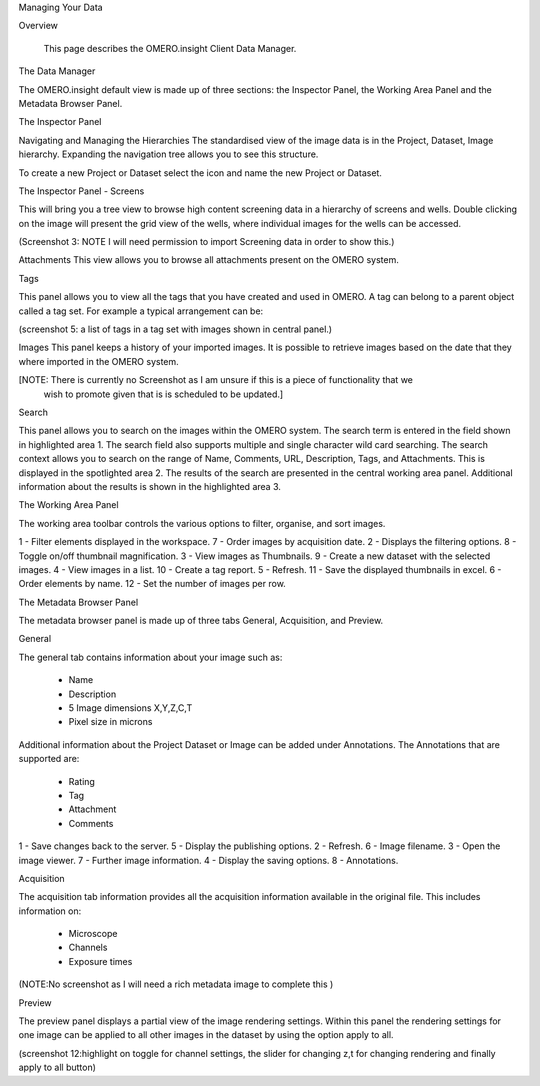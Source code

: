 Managing Your Data


Overview

   This page describes the OMERO.insight Client Data Manager.



The Data Manager

The OMERO.insight default view is made up of three sections: the Inspector Panel, the Working Area Panel and the Metadata Browser Panel. 



.. image:: graphx/managingyourdata_intro.png
 

The Inspector Panel

Navigating and Managing the Hierarchies
The standardised  view of the image data is in the Project, Dataset, Image hierarchy. Expanding the navigation tree allows you to see this structure. 


To create a new Project or Dataset select the icon and name the new Project or Dataset.


.. image:: graphx/managingyourdata_newproject.png







The Inspector Panel - Screens   

This will bring you a tree view to browse high content screening data in a hierarchy of screens and wells. Double clicking on the image will present the grid view of the wells, where individual images for the wells can be accessed.


(Screenshot 3: NOTE I will need permission to import Screening data in order to show this.)


Attachments
This view allows you to browse all attachments present on the OMERO system.


.. image:: graphx/managingyourdata_attachements.png





Tags   

This panel allows you to view all the tags that you have created and used in OMERO.  
A tag can belong to a parent object called a tag set. For example a typical arrangement can be: 

.. image:: graphx/managingyourdata_tags.png


(screenshot 5: a list of tags in a tag set with images shown in central panel.)


Images
This panel keeps a history of your imported images. It is possible to retrieve images based on the date that they where imported in the OMERO system.

[NOTE: There is currently no Screenshot as I am unsure if this is a piece of functionality that we 
      wish to promote given that is is scheduled to be updated.]

Search  

This panel allows you to search on the images within the OMERO system. The search term is entered in the field shown in highlighted area 1. The search field also supports multiple and single character wild card searching.
The search context allows you to search on the range of Name, Comments, URL, Description, Tags, and Attachments. This is displayed in the spotlighted area 2. The results of the search are presented in the central working area panel. Additional information about the results is shown in the highlighted area 3.
 

.. image:: graphx/managingyourdata_search.png


 



The Working Area Panel


The working area toolbar controls the various options to filter, organise, and sort images.  

.. image:: graphx/managingyourdata_workingarea.png

   
1 - Filter elements displayed in the workspace.      7 - Order images by acquisition date.
2 - Displays the filtering options.                  8 - Toggle on/off thumbnail magnification.
3 - View images as Thumbnails.                       9 - Create a new dataset with the selected images.
4 - View images in a list.                           10 - Create a tag report. 
5 - Refresh.                                         11 - Save the displayed thumbnails in excel. 
6 - Order elements by name.                          12 - Set the number of images per row. 




The Metadata Browser Panel


The metadata browser panel is made up of three tabs General, Acquisition, and Preview. 


General


The general tab contains information about your image such as:
 
 * Name 
 * Description 
 * 5 Image dimensions X,Y,Z,C,T
 * Pixel size in microns 


Additional information about the Project Dataset or Image can be added under Annotations. The Annotations that are supported are:

 * Rating
 * Tag
 * Attachment
 * Comments
 

.. image:: graphx/managingyourdata_general.png





1 - Save changes back to the server.      5 - Display the publishing options.
2 - Refresh.                              6 - Image filename.
3 - Open the image viewer.                7 - Further image information.
4 - Display the saving options.           8 - Annotations.

 


Acquisition 

The acquisition tab information provides all the acquisition information available in the original file. 
This includes information on:

 * Microscope 
 * Channels
 * Exposure times 



(NOTE:No screenshot as I will need a rich metadata image to complete this )



Preview

The preview panel displays a partial view of the image rendering settings. Within this panel the rendering 
settings for one image can be applied to all other images in the dataset by using the option apply to all. 

.. image:: graphx/managingyourdata_preview.png


(screenshot 12:highlight on toggle for channel settings, the slider for changing z,t for changing rendering and finally apply to all button)


